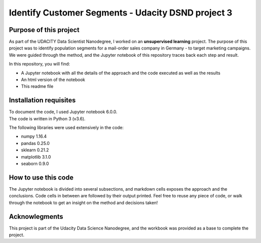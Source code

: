 ====================================================
Identify Customer Segments - Udacity DSND project 3
====================================================


-----------------------
Purpose of this project
-----------------------

As part of the UDACITY Data Scientist Nanodegree, I worked on an **unsupervised learning** project. The purpose of this project was to identify population segments for a mail-order sales company in Germany - to target marketing campaigns.
We were guided through the method, and the Jupyter notebook of this repository traces back each step and result.

In this repository, you will find:

- A Jupyter notebook with all the details of the approach and the code executed as well as the results
- An html version of the notebook
- This readme file


-----------------------
Installation requisites
-----------------------

| To document the code, I used Jupyter notebook 6.0.0.
| The code is written in Python 3 (v3.6).

The following libraries were used extensively in the code:

- numpy 1.16.4
- pandas 0.25.0
- sklearn 0.21.2
- matplotlib 3.1.0
- seaborn 0.9.0


--------------------
How to use this code
--------------------

The Jupyter notebook is divided into several subsections, and markdown cells exposes the approach and the conclusions. Code cells in between are followed by their output printed.
Feel free to reuse any piece of code, or walk through the notebook to get an insight on the method and decisions taken!


-------------------------------------------
Acknowlegments
-------------------------------------------

This project is part of the Udacity Data Science Nanodegree, and the workbook was provided as a base to complete the project.

